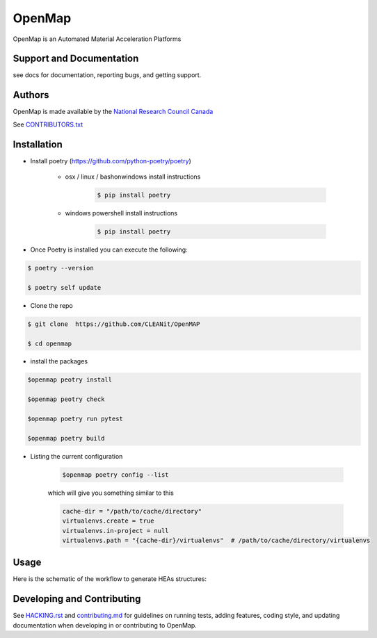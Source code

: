 OpenMap
=======

OpenMap is an Automated Material Acceleration Platforms


Support and Documentation
-------------------------
see docs for documentation, reporting bugs, and getting support.

Authors
-------
OpenMap is made available by  the `National Research Council Canada <https://nrc.canada.ca/en>`_

See  `CONTRIBUTORS.txt <https://github.com/CLEANit/OpenMAP/blob/master/CONTRIBUTORS.txt>`_


Installation
-------------------------

- Install poetry (https://github.com/python-poetry/poetry)

    + osx / linux / bashonwindows install instructions

        .. sourcecode:: bash

            $ pip install poetry

    + windows powershell install instructions

        .. sourcecode:: bash

            $ pip install poetry

- Once Poetry is installed you can execute the following:

.. sourcecode:: bash

    $ poetry --version

    $ poetry self update

- Clone the repo

.. sourcecode:: bash

    $ git clone  https://github.com/CLEANit/OpenMAP

    $ cd openmap

- install the packages
.. sourcecode:: bash

    $openmap peotry install

    $openmap peotry check

    $openmap poetry run pytest

    $openmap poetry build


+ Listing the current configuration

    .. sourcecode:: bash

        $openmap poetry config --list

    which will give you something similar to this

    .. sourcecode:: bash

        cache-dir = "/path/to/cache/directory"
        virtualenvs.create = true
        virtualenvs.in-project = null
        virtualenvs.path = "{cache-dir}/virtualenvs"  # /path/to/cache/directory/virtualenvs

Usage
-------------------------

Here is the schematic of the workflow to generate HEAs structures:



Developing and Contributing
---------------------------
See `HACKING.rst <https://github.com/CLEANit/OpenMAP/blob/master/HACKING.rst>`_ and
`contributing.md <https://github.com/CLEANit/OpenMAP/blob/master/contributing.md>`_
for guidelines on running tests, adding features, coding style, and updating
documentation when developing in or contributing to OpenMap.

